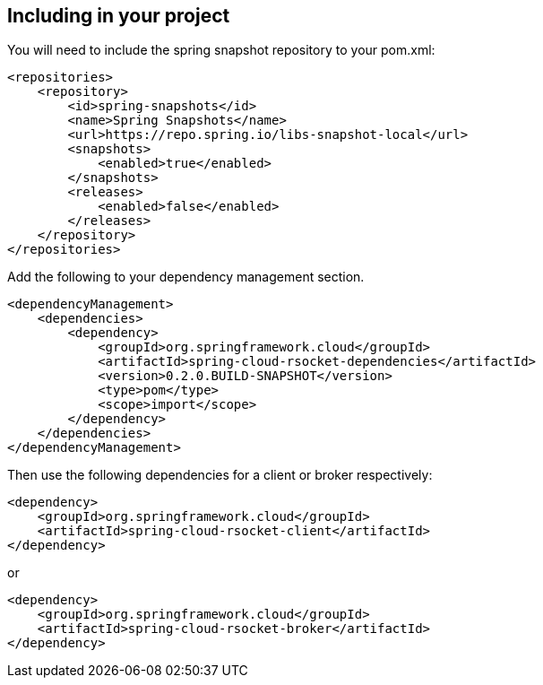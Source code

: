 == Including in your project

You will need to include the spring snapshot repository to your pom.xml:
```xml
<repositories>
    <repository>
        <id>spring-snapshots</id>
        <name>Spring Snapshots</name>
        <url>https://repo.spring.io/libs-snapshot-local</url>
        <snapshots>
            <enabled>true</enabled>
        </snapshots>
        <releases>
            <enabled>false</enabled>
        </releases>
    </repository>
</repositories>
```

Add the following to your dependency management section.
```xml
<dependencyManagement>
    <dependencies>
        <dependency>
            <groupId>org.springframework.cloud</groupId>
            <artifactId>spring-cloud-rsocket-dependencies</artifactId>
            <version>0.2.0.BUILD-SNAPSHOT</version>
            <type>pom</type>
            <scope>import</scope>
        </dependency>
    </dependencies>
</dependencyManagement>
```

Then use the following dependencies for a client or broker respectively:

```xml
<dependency>
    <groupId>org.springframework.cloud</groupId>
    <artifactId>spring-cloud-rsocket-client</artifactId>
</dependency>
```
or
```
<dependency>
    <groupId>org.springframework.cloud</groupId>
    <artifactId>spring-cloud-rsocket-broker</artifactId>
</dependency>
```
